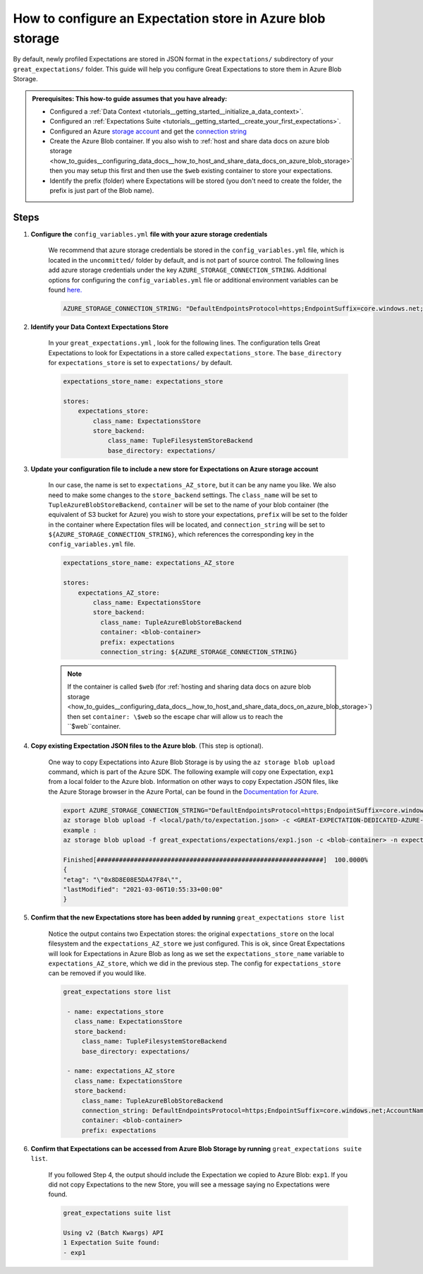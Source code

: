 .. _how_to_guides__configuring_metadata_stores__how_to_configure_an_expectation_store_in_azure_blob_storage:

How to configure an Expectation store in Azure blob storage
===========================================================

By default, newly profiled Expectations are stored in JSON format in the ``expectations/`` subdirectory of your ``great_expectations/`` folder. This guide will help you configure Great Expectations to store them in Azure Blob Storage.


.. admonition:: Prerequisites: This how-to guide assumes that you have already:

    - Configured a :ref:`Data Context <tutorials__getting_started__initialize_a_data_context>`.
    - Configured an :ref:`Expectations Suite <tutorials__getting_started__create_your_first_expectations>`.
    - Configured an Azure `storage account <https://docs.microsoft.com/en-us/azure/storage>`_ and get the `connection string <https://docs.microsoft.com/en-us/azure/storage/common/storage-account-keys-manage?tabs=azure-portal>`_
    - Create the Azure Blob container. If you also wish to :ref:`host and share data docs on azure blob storage <how_to_guides__configuring_data_docs__how_to_host_and_share_data_docs_on_azure_blob_storage>` then you may setup this first and then use the ``$web`` existing container to store your expectations.
    - Identify the prefix (folder) where Expectations will be stored (you don't need to create the folder, the prefix is just part of the Blob name).
    
Steps
-----

1. **Configure the** ``config_variables.yml`` **file with your azure storage credentials**

    We recommend that azure storage credentials be stored in the  ``config_variables.yml`` file, which is located in the ``uncommitted/`` folder by default, and is not part of source control.  The following lines add azure storage credentials under the key ``AZURE_STORAGE_CONNECTION_STRING``. Additional options for configuring the ``config_variables.yml`` file or additional environment variables can be found `here. <https://docs.greatexpectations.io/en/latest/guides/how_to_guides/configuring_data_contexts/how_to_use_a_yaml_file_or_environment_variables_to_populate_credentials.html>`_

    .. code-block:: yaml

        AZURE_STORAGE_CONNECTION_STRING: "DefaultEndpointsProtocol=https;EndpointSuffix=core.windows.net;AccountName=<YOUR-STORAGE-ACCOUNT-NAME>;AccountKey=<YOUR-STORAGE-ACCOUNT-KEY==>"
        

2. **Identify your Data Context Expectations Store**

    In your ``great_expectations.yml`` , look for the following lines.  The configuration tells Great Expectations to look for Expectations in a store called ``expectations_store``. The ``base_directory`` for ``expectations_store`` is set to ``expectations/`` by default.

    .. code-block:: yaml

        expectations_store_name: expectations_store

        stores:
            expectations_store:
                class_name: ExpectationsStore
                store_backend:
                    class_name: TupleFilesystemStoreBackend
                    base_directory: expectations/


3. **Update your configuration file to include a new store for Expectations on Azure storage account**

    In our case, the name is set to ``expectations_AZ_store``, but it can be any name you like.  We also need to make some changes to the ``store_backend`` settings.  The ``class_name`` will be set to ``TupleAzureBlobStoreBackend``,  ``container`` will be set to the name of your blob container (the equivalent of S3 bucket for Azure) you wish to store your expectations, ``prefix`` will be set to the folder in the container where Expectation files will be located, and ``connection_string`` will be set to ``${AZURE_STORAGE_CONNECTION_STRING}``, which references the corresponding key in the ``config_variables.yml`` file.

    .. code-block:: yaml

        expectations_store_name: expectations_AZ_store

        stores:
            expectations_AZ_store:
                class_name: ExpectationsStore
                store_backend:
                  class_name: TupleAzureBlobStoreBackend
                  container: <blob-container>
                  prefix: expectations
                  connection_string: ${AZURE_STORAGE_CONNECTION_STRING}

    .. note::
        If the container is called ``$web`` (for :ref:`hosting and sharing data docs on azure blob storage <how_to_guides__configuring_data_docs__how_to_host_and_share_data_docs_on_azure_blob_storage>`) then set ``container: \$web`` so the escape char will allow us to reach the ``$web``container.
  

4. **Copy existing Expectation JSON files to the Azure blob**. (This step is optional).

    One way to copy Expectations into Azure Blob Storage is by using the ``az storage blob upload`` command, which is part of the Azure SDK. The following example will copy one Expectation, ``exp1`` from a local folder to the Azure blob.   Information on other ways to copy Expectation JSON files, like the Azure Storage browser in the Azure Portal, can be found in the `Documentation for Azure <https://docs.microsoft.com/en-us/azure/storage/blobs/storage-quickstart-blobs-portal>`_.

    .. code-block:: bash

        export AZURE_STORAGE_CONNECTION_STRING="DefaultEndpointsProtocol=https;EndpointSuffix=core.windows.net;AccountName=<YOUR-STORAGE-ACCOUNT-NAME>;AccountKey=<YOUR-STORAGE-ACCOUNT-KEY==>"
        az storage blob upload -f <local/path/to/expectation.json> -c <GREAT-EXPECTATION-DEDICATED-AZURE-BLOB-CONTAINER-NAME> -n <PREFIX>/<expectation.json>
        example : 
        az storage blob upload -f great_expectations/expectations/exp1.json -c <blob-container> -n expectations/exp1.json
        
        Finished[#############################################################]  100.0000%
        {
        "etag": "\"0x8D8E08E5DA47F84\"",
        "lastModified": "2021-03-06T10:55:33+00:00"
        }
        
        
5. **Confirm that the new Expectations store has been added by running** ``great_expectations store list``

    Notice the output contains two Expectation stores: the original ``expectations_store`` on the local filesystem and the ``expectations_AZ_store`` we just configured.  This is ok, since Great Expectations will look for Expectations in Azure Blob as long as we set the ``expectations_store_name`` variable to ``expectations_AZ_store``, which we did in the previous step.  The config for ``expectations_store`` can be removed if you would like.

    .. code-block:: bash

        great_expectations store list

         - name: expectations_store
           class_name: ExpectationsStore
           store_backend:
             class_name: TupleFilesystemStoreBackend
             base_directory: expectations/

         - name: expectations_AZ_store
           class_name: ExpectationsStore
           store_backend:
             class_name: TupleAzureBlobStoreBackend
             connection_string: DefaultEndpointsProtocol=https;EndpointSuffix=core.windows.net;AccountName=<YOUR-STORAGE-ACCOUNT-NAME>;AccountKey=<YOUR-STORAGE-ACCOUNT-KEY==>
             container: <blob-container>
             prefix: expectations
     
        
6. **Confirm that Expectations can be accessed from Azure Blob Storage by running** ``great_expectations suite list``.

    If you followed Step 4, the output should include the Expectation we copied to Azure Blob: ``exp1``.  If you did not copy Expectations to the new Store, you will see a message saying no Expectations were found.

    .. code-block:: bash

        great_expectations suite list
        
        Using v2 (Batch Kwargs) API
        1 Expectation Suite found:
        - exp1
     

.. discourse::
    :topic_identifier: 179
